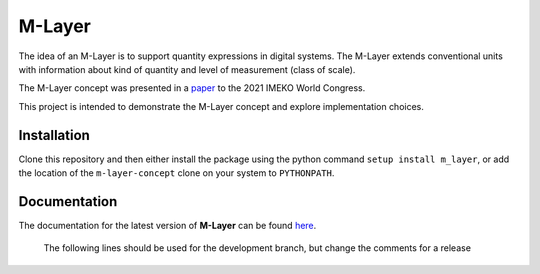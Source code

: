 =======
M-Layer
=======

|docs| |github tests|

The idea of an M-Layer is to support quantity expressions in digital systems. The M-Layer extends conventional units with information about kind of quantity and level of measurement (class of scale). 

The M-Layer concept was presented in a `paper <http://dx.doi.org/10.1016/j.measen.2021.100102>`_ to the 2021 IMEKO World Congress.

This project is intended to demonstrate the M-Layer concept and explore implementation choices.

Installation
============

Clone this repository and then either install the package using the python command ``setup install m_layer``, or add the location of the ``m-layer-concept`` clone on your system to ``PYTHONPATH``.

Documentation
=============

The documentation for the latest version of **M-Layer** can be found `here <https://m-layer-concept.readthedocs.io/en/latest/>`_.  

.. 

    The following lines should be used for the development branch, but change the comments for a release

.. |docs| image:: https://readthedocs.org/projects/m-layer-concept/badge/?version=latest
    :target: https://m-layer-concept.readthedocs.io/en/latest/?badge=latest
    :alt: Documentation Status
      
.. |github tests| image:: https://github.com/apmp-dxfg/m-layer-concept/actions/workflows/run-tests.yml/badge.svg
   :target: https://github.com/apmp-dxfg/m-layer-concept/actions/workflows/run-tests.yml

.. .. ..

    Use the following when pushed to the main branch

        .. |docs| image:: https://readthedocs.org/projects/m-layer-concept/badge/?version=main
            :target: https://m-layer-concept.readthedocs.io/en/main/?badge=main
            :alt: Documentation Status  
            
        .. |github tests| image:: https://github.com/apmp-dxfg/m-layer-concept/actions/workflows/run-tests.yml/badge.svg
           :target: https://github.com/apmp-dxfg/m-layer-concept/actions/workflows/run-tests.yml
